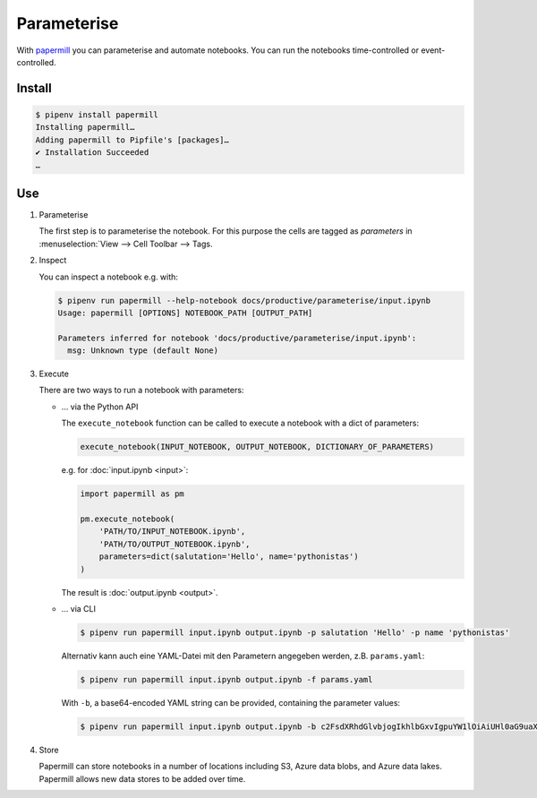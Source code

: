 Parameterise
============

With `papermill <https://papermill.readthedocs.io/en/latest/>`_ you can
parameterise and automate notebooks. You can run the notebooks time-controlled
or event-controlled.

Install
-------

.. code-block:: console

    $ pipenv install papermill
    Installing papermill…
    Adding papermill to Pipfile's [packages]…
    ✔ Installation Succeeded
    …

Use
---

#. Parameterise

   The first step is to parameterise the notebook. For this purpose the cells are
   tagged as `parameters` in :menuselection:`View --> Cell Toolbar --> Tags.

#. Inspect

   You can inspect a notebook e.g. with:

   .. code-block:: console

        $ pipenv run papermill --help-notebook docs/productive/parameterise/input.ipynb
        Usage: papermill [OPTIONS] NOTEBOOK_PATH [OUTPUT_PATH]

        Parameters inferred for notebook 'docs/productive/parameterise/input.ipynb':
          msg: Unknown type (default None)

#. Execute

   There are two ways to run a notebook with parameters:

   * … via the Python API

     The ``execute_notebook`` function can be called to execute a notebook with a
     dict of parameters:

     .. code-block:: python

        execute_notebook(INPUT_NOTEBOOK, OUTPUT_NOTEBOOK, DICTIONARY_OF_PARAMETERS)

     e.g. for :doc:`input.ipynb <input>`:

     .. code-block:: python

        import papermill as pm

        pm.execute_notebook(
            'PATH/TO/INPUT_NOTEBOOK.ipynb',
            'PATH/TO/OUTPUT_NOTEBOOK.ipynb',
            parameters=dict(salutation='Hello', name='pythonistas')
        )

     The result is :doc:`output.ipynb <output>`.

     .. seealso::
        * `Workflow reference
          <https://papermill.readthedocs.io/en/latest/reference/papermill-workflow.html>`_

   * … via CLI

     .. code-block:: console

        $ pipenv run papermill input.ipynb output.ipynb -p salutation 'Hello' -p name 'pythonistas'

     Alternativ kann auch eine YAML-Datei mit den Parametern angegeben werden, z.B.
     ``params.yaml``:

     .. literalinclude:: params.yaml

     .. code-block:: console

        $ pipenv run papermill input.ipynb output.ipynb -f params.yaml

     With ``-b``, a base64-encoded YAML string can be provided, containing the
     parameter values:

     .. code-block:: console

        $ pipenv run papermill input.ipynb output.ipynb -b c2FsdXRhdGlvbjogIkhlbGxvIgpuYW1lOiAiUHl0aG9uaXN0YXMi

     .. seealso::
        * `CLI reference
          <https://papermill.readthedocs.io/en/latest/usage-cli.html>`_

#. Store

   Papermill can store notebooks in a number of locations including S3, Azure
   data blobs, and Azure data lakes. Papermill allows new data stores to be
   added over time.

   .. seealso::
        * `papermill Storage
          <https://papermill.readthedocs.io/en/latest/reference/papermill-storage.html>`_
        * `Extending papermill through entry points
          <https://papermill.readthedocs.io/en/latest/extending-entry-points.html>`_
